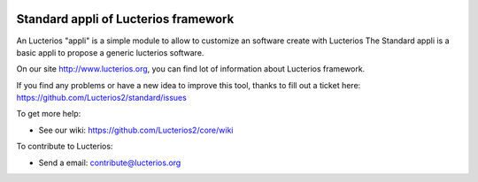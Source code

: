 .. image:: https://img.shields.io/pypi/djversions/lucterios-standard
    :target: https://pypi.org/project/lucterios-standard/
    :alt: Django version

.. image:: https://img.shields.io/pypi/v/lucterios-standard
    :target: https://pypi.org/project/lucterios-standard/
    :alt: Latest Version

.. image:: https://img.shields.io/pypi/pyversions/lucterios-standard
    :target: https://pypi.org/project/lucterios-standard/
    :alt: Supported Python versions

Standard appli of Lucterios framework
=====================================

An Lucterios "appli" is a simple module to allow to customize an software create with Lucterios
The Standard appli is a basic appli to propose a generic lucterios software.

On our site http://www.lucterios.org, you can find lot of information about Lucterios framework.

If you find any problems or have a new idea to improve this tool, thanks to fill out a ticket here: https://github.com/Lucterios2/standard/issues

To get more help:

* See our wiki: https://github.com/Lucterios2/core/wiki

To contribute to Lucterios:

* Send a email: contribute@lucterios.org
